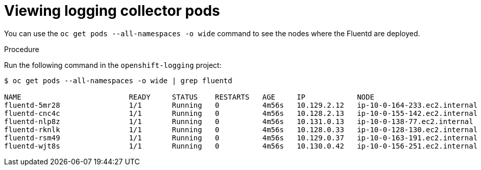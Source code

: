 // Module included in the following assemblies:
//
// * logging/cluster-logging-collector.adoc

[id="cluster-logging-collector-pod-location_{context}"]
= Viewing logging collector pods

You can use the `oc get pods  --all-namespaces -o wide` command to see the nodes where the Fluentd are deployed.

.Procedure

Run the following command in the `openshift-logging` project:

----
$ oc get pods --all-namespaces -o wide | grep fluentd

NAME                         READY     STATUS    RESTARTS   AGE     IP            NODE                           NOMINATED NODE   READINESS GATES
fluentd-5mr28                1/1       Running   0          4m56s   10.129.2.12   ip-10-0-164-233.ec2.internal   <none>           <none>
fluentd-cnc4c                1/1       Running   0          4m56s   10.128.2.13   ip-10-0-155-142.ec2.internal   <none>           <none>
fluentd-nlp8z                1/1       Running   0          4m56s   10.131.0.13   ip-10-0-138-77.ec2.internal    <none>           <none>
fluentd-rknlk                1/1       Running   0          4m56s   10.128.0.33   ip-10-0-128-130.ec2.internal   <none>           <none>
fluentd-rsm49                1/1       Running   0          4m56s   10.129.0.37   ip-10-0-163-191.ec2.internal   <none>           <none>
fluentd-wjt8s                1/1       Running   0          4m56s   10.130.0.42   ip-10-0-156-251.ec2.internal   <none>           <none>
----

////
----
$ oc get pods -o wide | grep rsyslog
NAME                         READY     STATUS    RESTARTS   AGE     IP            NODE                           NOMINATED NODE   READINESS GATES
rsyslog-5gtfs                1/1       Running   0          3m6s    10.130.0.40   ip-10-0-148-139.ec2.internal   <none>           <none>
rsyslog-67rv6                1/1       Running   0          3m6s    10.128.2.13   ip-10-0-158-206.ec2.internal   <none>           <none>
rsyslog-bqgjn                1/1       Running   0          3m6s    10.131.0.11   ip-10-0-132-167.ec2.internal   <none>           <none>
rsyslog-cjmdp                1/1       Running   0          3m6s    10.129.2.16   ip-10-0-139-191.ec2.internal   <none>           <none>
rsyslog-kqlzh                1/1       Running   0          3m6s    10.129.0.37   ip-10-0-141-243.ec2.internal   <none>           <none>
rsyslog-nhshr                1/1       Running   0          3m6s    10.128.0.41   ip-10-0-143-38.ec2.internal    <none>           <none>
----
////
